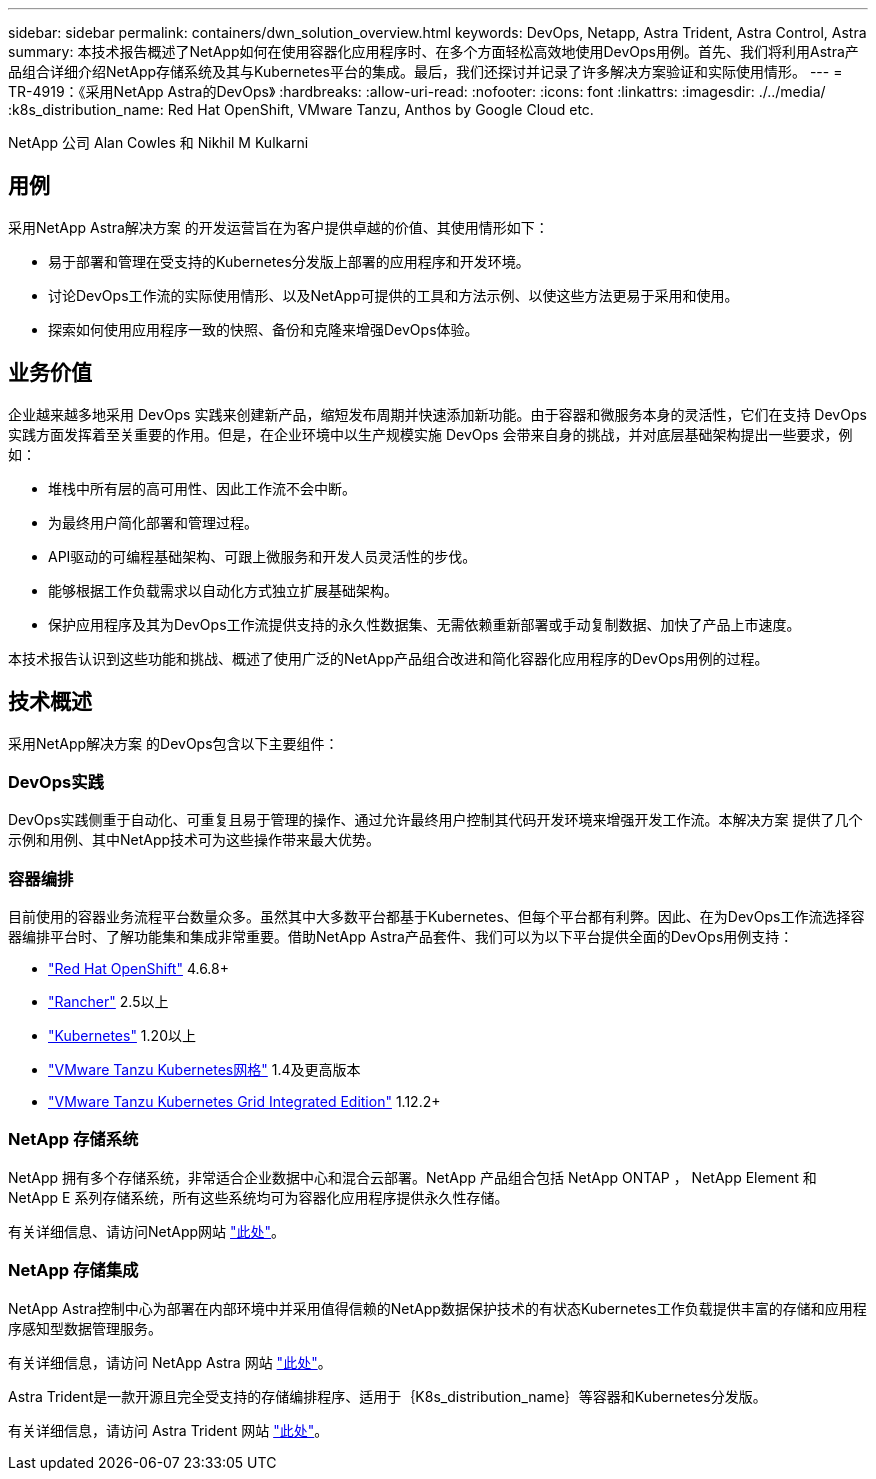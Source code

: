 ---
sidebar: sidebar 
permalink: containers/dwn_solution_overview.html 
keywords: DevOps, Netapp, Astra Trident, Astra Control, Astra 
summary: 本技术报告概述了NetApp如何在使用容器化应用程序时、在多个方面轻松高效地使用DevOps用例。首先、我们将利用Astra产品组合详细介绍NetApp存储系统及其与Kubernetes平台的集成。最后，我们还探讨并记录了许多解决方案验证和实际使用情形。 
---
= TR-4919：《采用NetApp Astra的DevOps》
:hardbreaks:
:allow-uri-read: 
:nofooter: 
:icons: font
:linkattrs: 
:imagesdir: ./../media/
:k8s_distribution_name: Red Hat OpenShift, VMware Tanzu, Anthos by Google Cloud etc.


[role="lead"]
NetApp 公司 Alan Cowles 和 Nikhil M Kulkarni



== 用例

采用NetApp Astra解决方案 的开发运营旨在为客户提供卓越的价值、其使用情形如下：

* 易于部署和管理在受支持的Kubernetes分发版上部署的应用程序和开发环境。
* 讨论DevOps工作流的实际使用情形、以及NetApp可提供的工具和方法示例、以使这些方法更易于采用和使用。
* 探索如何使用应用程序一致的快照、备份和克隆来增强DevOps体验。




== 业务价值

企业越来越多地采用 DevOps 实践来创建新产品，缩短发布周期并快速添加新功能。由于容器和微服务本身的灵活性，它们在支持 DevOps 实践方面发挥着至关重要的作用。但是，在企业环境中以生产规模实施 DevOps 会带来自身的挑战，并对底层基础架构提出一些要求，例如：

* 堆栈中所有层的高可用性、因此工作流不会中断。
* 为最终用户简化部署和管理过程。
* API驱动的可编程基础架构、可跟上微服务和开发人员灵活性的步伐。
* 能够根据工作负载需求以自动化方式独立扩展基础架构。
* 保护应用程序及其为DevOps工作流提供支持的永久性数据集、无需依赖重新部署或手动复制数据、加快了产品上市速度。


本技术报告认识到这些功能和挑战、概述了使用广泛的NetApp产品组合改进和简化容器化应用程序的DevOps用例的过程。



== 技术概述

采用NetApp解决方案 的DevOps包含以下主要组件：



=== DevOps实践

DevOps实践侧重于自动化、可重复且易于管理的操作、通过允许最终用户控制其代码开发环境来增强开发工作流。本解决方案 提供了几个示例和用例、其中NetApp技术可为这些操作带来最大优势。



=== 容器编排

目前使用的容器业务流程平台数量众多。虽然其中大多数平台都基于Kubernetes、但每个平台都有利弊。因此、在为DevOps工作流选择容器编排平台时、了解功能集和集成非常重要。借助NetApp Astra产品套件、我们可以为以下平台提供全面的DevOps用例支持：

* https://www.redhat.com/en/technologies/cloud-computing/openshift["Red Hat OpenShift"] 4.6.8+
* https://rancher.com/["Rancher"] 2.5以上
* https://kubernetes.io/["Kubernetes"] 1.20以上
* https://docs.vmware.com/en/VMware-Tanzu-Kubernetes-Grid/index.html["VMware Tanzu Kubernetes网格"] 1.4及更高版本
* https://docs.vmware.com/en/VMware-Tanzu-Kubernetes-Grid-Integrated-Edition/index.html["VMware Tanzu Kubernetes Grid Integrated Edition"] 1.12.2+




=== NetApp 存储系统

NetApp 拥有多个存储系统，非常适合企业数据中心和混合云部署。NetApp 产品组合包括 NetApp ONTAP ， NetApp Element 和 NetApp E 系列存储系统，所有这些系统均可为容器化应用程序提供永久性存储。

有关详细信息、请访问NetApp网站 https://www.netapp.com["此处"]。



=== NetApp 存储集成

NetApp Astra控制中心为部署在内部环境中并采用值得信赖的NetApp数据保护技术的有状态Kubernetes工作负载提供丰富的存储和应用程序感知型数据管理服务。

有关详细信息，请访问 NetApp Astra 网站 https://cloud.netapp.com/astra["此处"]。

Astra Trident是一款开源且完全受支持的存储编排程序、适用于｛K8s_distribution_name｝等容器和Kubernetes分发版。

有关详细信息，请访问 Astra Trident 网站 https://docs.netapp.com/us-en/trident/index.html["此处"]。
